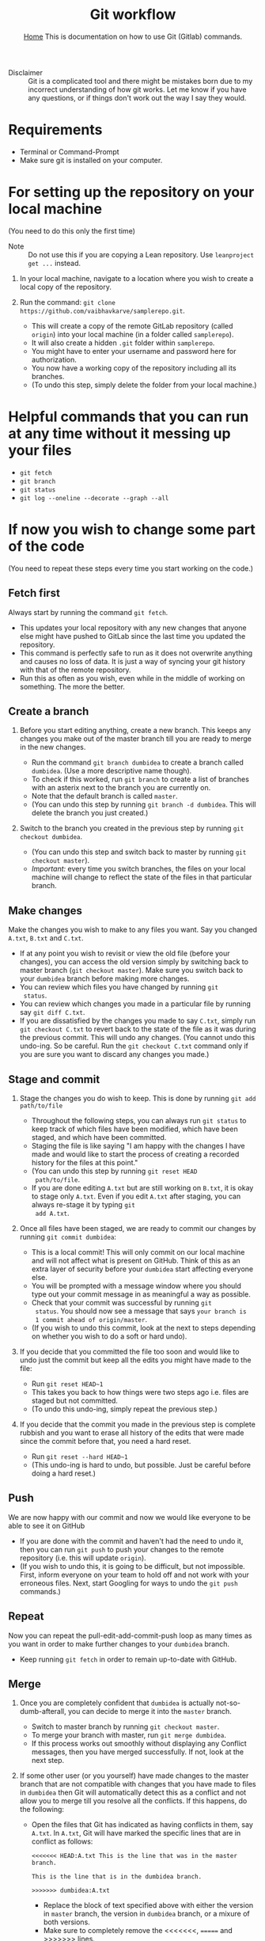 #+title: Git workflow
#+options: toc:2 H:2
#+HTML_HEAD: <link rel="stylesheet" type="text/css" href="css/stylesheet.css" />
#+subtitle: [[file:index.org][Home]]
#+subtitle:  This is documentation on how to use Git (Gitlab) commands.

- Disclaimer :: Git is a complicated tool and there might be mistakes
                born due to my incorrect understanding of how git
                works. Let me know if you have any questions, or if
                things don't work out the way I say they would.

* Requirements
- Terminal or Command-Prompt
- Make sure git is installed on your computer.

* For setting up the repository on your local machine
  (You need to do this only the first time)

- Note :: Do not use this if you are copying a Lean repository. Use
          =leanproject get ...= instead.
  
1. In your local machine, navigate to a location where you wish to
   create a local copy of the repository.

2. Run the command:
   =git clone https://github.com/vaibhavkarve/samplerepo.git=.
   - This will create a copy of the remote GitLab repository (called
     =origin=) into your local machine (in a folder called
     =samplerepo=).
   - It will also create a hidden =.git= folder within
     =samplerepo=.
   - You might have to enter your username and password here for
     authorization.
   - You now have a working copy of the repository including all its
     branches.
   - (To undo this step, simply delete the folder from your local
     machine.)

* Helpful commands that you can run at any time without it messing up your files

- =git fetch=
- =git branch=
- =git status=
- =git log --oneline --decorate --graph --all=

* If now you wish to change some part of the code
(You need to repeat these steps every time you start working on the code.)


** Fetch first
Always start by running the command =git fetch=.
   - This updates your local repository with any new changes that
     anyone else might have pushed to GitLab since the last time you
     updated the repository.
   - This command is perfectly safe to run as it does not overwrite
     anything and causes no loss of data. It is just a way of syncing
     your git history with that of the remote repository.
   - Run this as often as you wish, even while in the middle of
     working on something. The more the better.


** Create a branch
1. Before you start editing anything, create a new branch. This keeps
  any changes you make out of the master branch till you are ready to
  merge in the new changes.

   - Run the command =git branch dumbidea= to create a branch called
     =dumbidea=. (Use a more descriptive name though).
   - To check if this worked, run =git branch= to create a list of
     branches with an asterix next to the branch you are currently
     on.
   - Note that the default branch is called =master=.
   - (You can undo this step by running =git branch -d dumbidea=. This
     will delete the branch you just created.)

2. Switch to the branch you created in the previous step by running
  =git checkout dumbidea=.

   - (You can undo this step and switch back to master by running
     =git checkout master=).
   - /Important:/ every time you switch branches, the files on your
     local machine will change to reflect the state of the files in
     that particular branch.

** Make changes
Make the changes you wish to make to any files you want. Say you
  changed =A.txt=, =B.txt= and =C.txt=.

   - If at any point you wish to revisit or view the old file (before
     your changes), you can access the old version simply by switching
     back to master branch (=git checkout master=). Make sure you
     switch back to your =dumbidea= branch before making more changes.
   - You can review which files you have changed by running =git
     status=.
   - You can review which changes you made in a particular file by
     running say =git diff C.txt=.
   - If you are dissatisfied by the changes you made to say =C.txt=,
     simply run =git checkout C.txt= to revert back to the state of the
     file as it was during the previous commit. This will undo any
     changes. (You cannot undo this undo-ing. So be careful. Run the
     =git checkout C.txt= command only if you are sure you want to
     discard any changes you made.)

** Stage and commit
1. Stage the changes you do wish to keep. This is done by running
   =git add path/to/file=

   - Throughout the following steps, you can always run =git status=
     to keep track of which files have been modified, which have been
     staged, and which have been committed.
   - Staging the file is like saying "I am happy with the changes I
     have made and would like to start the process of creating a
     recorded history for the files at this point."
   - (You can undo this step by running =git reset HEAD
     path/to/file=.
   - If you are done editing =A.txt= but are still working on
     =B.txt=, it is okay to stage only =A.txt=. Even if you edit
     =A.txt= after staging, you can always re-stage it by typing =git
     add A.txt=.

2. Once all files have been staged, we are ready to commit our changes
   by running =git commit dumbidea=:

   - This is a local commit! This will only commit on our local
     machine and will not affect what is present on GitHub. Think of
     this as an extra layer of security before your =dumbidea= start
     affecting everyone else.
   - You will be prompted with a message window where you should type
     out your commit message in as meaningful a way as possible.
   - Check that your commit was successful by running =git
     status=. You should now see a message that says =your branch is
     1 commit ahead of origin/master=.
   - (If you wish to undo this commit, look at the next to steps
     depending on whether you wish to do a soft or hard undo).

3. If you decide that you committed the file too soon and would like
  to undo just the commit but keep all the edits you might have made
  to the file:

   - Run =git reset HEAD~1=
   - This takes you back to how things were two steps ago i.e. files
     are staged but not committed.
   - (To undo this undo-ing, simply repeat the previous step.)

4. If you decide that the commit you made in the previous step is
   complete rubbish and you want to erase all history of the edits
   that were made since the commit before that, you need a hard
   reset.

   - Run =git reset --hard HEAD~1=
   - (This undo-ing is hard to undo, but possible. Just be careful
     before doing a hard reset.)


** Push
We are now happy with our commit and now we would like everyone to be able
   to see it on GitHub

   - If you are done with the commit and haven't had the need to undo
     it, then you can run =git push= to push your changes to the
     remote repository (i.e. this will update =origin=).
   - (If you wish to undo this, it is going to be difficult, but not
     impossible. First, inform everyone on your team to hold off and
     not work with your erroneous files. Next, start Googling for
     ways to undo the =git push= commands.)

** Repeat
 Now you can repeat the pull-edit-add-commit-push loop as many times
   as you want in order to make further changes to your =dumbidea=
   branch.

   - Keep running =git fetch= in order to remain up-to-date with GitHub.

** Merge
1. Once you are completely confident that =dumbidea= is actually
   not-so-dumb-afterall, you can decide to merge it into the =master=
   branch.

   - Switch to master branch by running =git checkout master=.
   - To merge your branch with master, run =git merge dumbidea=.
   - If this process works out smoothly without displaying any
     Conflict messages, then you have merged successfully. If not,
     look at the next step.

2. If some other user (or you yourself) have made changes to the
   master branch that are not compatible with changes that you have
   made to files in =dumbidea= then Git will automatically detect
   this as a conflict and not allow you to merge till you resolve all
   the conflicts. If this happens, do the following:

   - Open the files that Git has indicated as having conflicts in
     them, say =A.txt=. In =A.txt=, Git will have marked the specific
     lines that are in conflict as follows:
      
     =<<<<<<< HEAD:A.txt This is the line that was in the master branch.=

     =This is the line that is in the dumbidea branch.=

     =>>>>>>> dumbidea:A.txt=
    
     - Replace the block of text specified above with either the
       version in =master= branch, the version in =dumbidea= branch,
       or a mixure of both versions.
     - Make sure to completely remove the <<<<<<<, ======= and >>>>>>>
       lines.
     - After resolving each section in each conflicted file, run =git
       add= on each file to mark it as resolved and to stage it.
     - Run =git commit= without any conflict messages.

** Cleanup
1. Cleaning up after you are done using your branch.

   - After you have successfully merged a branch into =master=, you
     can get rid of the =dumbidea= branch by running =git branch -d
     dumbidea=.
   - This will clean up the branch history.
   - You can check that the branch has been deleted by running =git
     branch=.

2. Next time you want to edit something, start again by creating a
   new branch.

